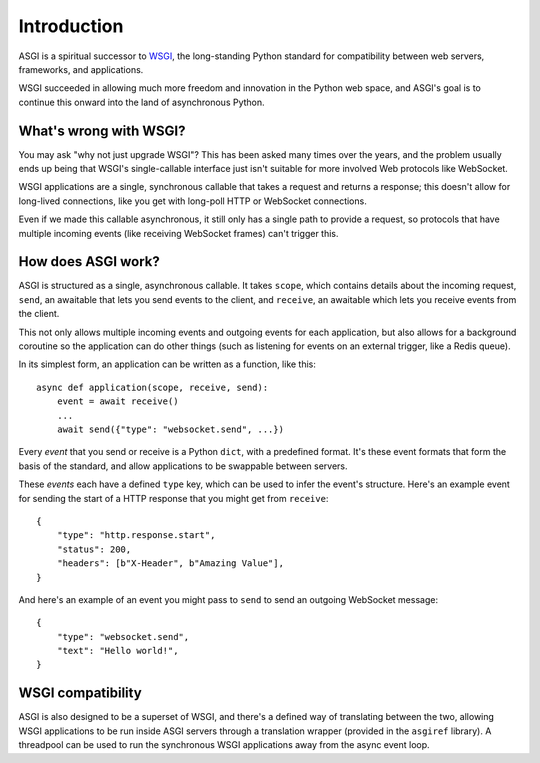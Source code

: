 Introduction
============

ASGI is a spiritual successor to
`WSGI <https://www.python.org/dev/peps/pep-3333/>`_, the long-standing Python
standard for compatibility between web servers, frameworks, and applications.

WSGI succeeded in allowing much more freedom and innovation in the Python
web space, and ASGI's goal is to continue this onward into the land of
asynchronous Python.


What's wrong with WSGI?
-----------------------

You may ask "why not just upgrade WSGI"? This has been asked many times over
the years, and the problem usually ends up being that WSGI's single-callable
interface just isn't suitable for more involved Web protocols like WebSocket.

WSGI applications are a single, synchronous callable that takes a request and
returns a response; this doesn't allow for long-lived connections, like you
get with long-poll HTTP or WebSocket connections.

Even if we made this callable asynchronous, it still only has a single path
to provide a request, so protocols that have multiple incoming events (like
receiving WebSocket frames) can't trigger this.


How does ASGI work?
-------------------

ASGI is structured as a single, asynchronous callable. It takes
``scope``, which contains details about the incoming request, ``send``, an
awaitable that lets you send events to the client, and ``receive``, an
awaitable which lets you receive events from the client.

This not only allows multiple incoming events and outgoing events for each
application, but also allows for a background coroutine so the application can
do other things (such as listening for events on an external trigger, like a
Redis queue).

In its simplest form, an application can be written as a function, like this::

    async def application(scope, receive, send):
        event = await receive()
        ...
        await send({"type": "websocket.send", ...})

Every *event* that you send or receive is a Python ``dict``, with a predefined
format. It's these event formats that form the basis of the standard, and allow
applications to be swappable between servers.

These *events* each have a defined ``type`` key, which can be used to infer
the event's structure. Here's an example event for sending the start of a HTTP
response that you might get from ``receive``::

    {
        "type": "http.response.start",
        "status": 200,
        "headers": [b"X-Header", b"Amazing Value"],
    }

And here's an example of an event you might pass to ``send`` to send an
outgoing WebSocket message::

    {
        "type": "websocket.send",
        "text": "Hello world!",
    }


WSGI compatibility
------------------

ASGI is also designed to be a superset of WSGI, and there's a defined way
of translating between the two, allowing WSGI applications to be run inside
ASGI servers through a translation wrapper (provided in the ``asgiref``
library). A threadpool can be used to run the synchronous WSGI applications
away from the async event loop.

